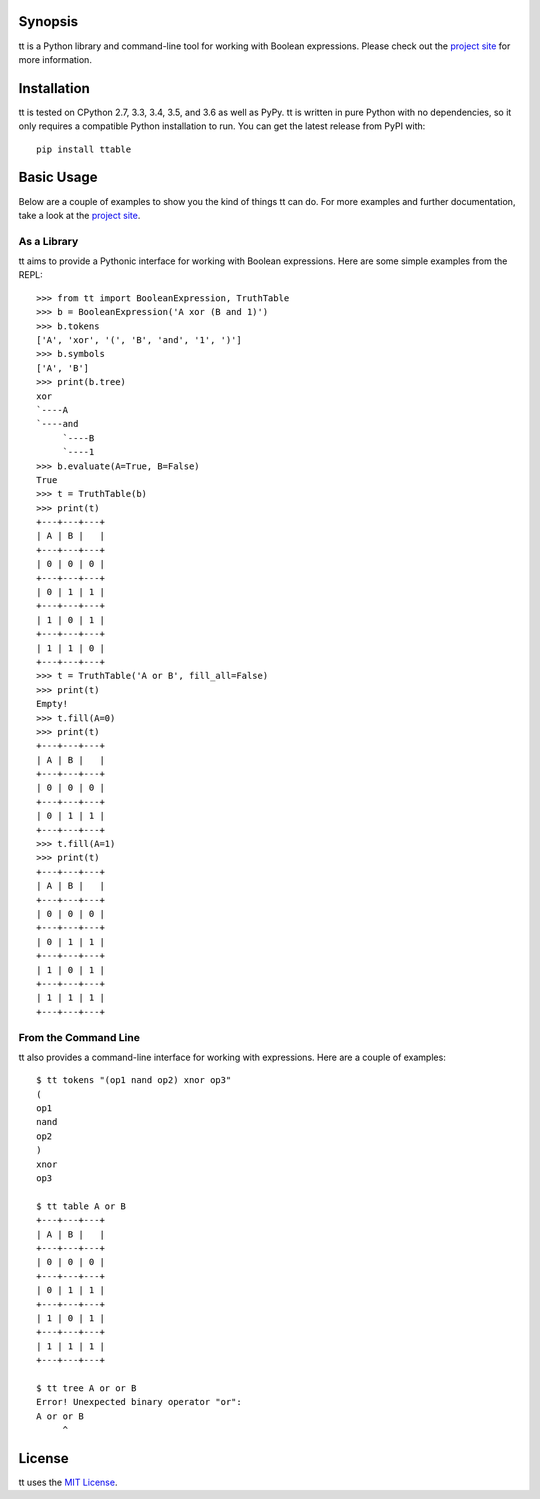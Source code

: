 Synopsis
--------

tt is a Python library and command-line tool for working with Boolean expressions. Please check out the `project site`_ for more information.

Installation
------------

tt is tested on CPython 2.7, 3.3, 3.4, 3.5, and 3.6 as well as PyPy. tt is written in pure Python with no dependencies, so it only requires a compatible Python installation to run. You can get the latest release from PyPI with::

    pip install ttable

Basic Usage
-----------

Below are a couple of examples to show you the kind of things tt can do. For more examples and further documentation, take a look at the `project site`_.

As a Library
````````````

tt aims to provide a Pythonic interface for working with Boolean expressions. Here are some simple examples from the REPL::

    >>> from tt import BooleanExpression, TruthTable
    >>> b = BooleanExpression('A xor (B and 1)')
    >>> b.tokens
    ['A', 'xor', '(', 'B', 'and', '1', ')']
    >>> b.symbols
    ['A', 'B']
    >>> print(b.tree)
    xor
    `----A
    `----and
         `----B
         `----1
    >>> b.evaluate(A=True, B=False)
    True
    >>> t = TruthTable(b)
    >>> print(t)
    +---+---+---+
    | A | B |   |
    +---+---+---+
    | 0 | 0 | 0 |
    +---+---+---+
    | 0 | 1 | 1 |
    +---+---+---+
    | 1 | 0 | 1 |
    +---+---+---+
    | 1 | 1 | 0 |
    +---+---+---+
    >>> t = TruthTable('A or B', fill_all=False)
    >>> print(t)
    Empty!
    >>> t.fill(A=0)
    >>> print(t)
    +---+---+---+
    | A | B |   |
    +---+---+---+
    | 0 | 0 | 0 |
    +---+---+---+
    | 0 | 1 | 1 |
    +---+---+---+
    >>> t.fill(A=1)
    >>> print(t)
    +---+---+---+
    | A | B |   |
    +---+---+---+
    | 0 | 0 | 0 |
    +---+---+---+
    | 0 | 1 | 1 |
    +---+---+---+
    | 1 | 0 | 1 |
    +---+---+---+
    | 1 | 1 | 1 |
    +---+---+---+

From the Command Line
`````````````````````

tt also provides a command-line interface for working with expressions. Here are a couple of examples::

    $ tt tokens "(op1 nand op2) xnor op3"
    (
    op1
    nand
    op2
    )
    xnor
    op3

    $ tt table A or B
    +---+---+---+
    | A | B |   |
    +---+---+---+
    | 0 | 0 | 0 |
    +---+---+---+
    | 0 | 1 | 1 |
    +---+---+---+
    | 1 | 0 | 1 |
    +---+---+---+
    | 1 | 1 | 1 |
    +---+---+---+

    $ tt tree A or or B
    Error! Unexpected binary operator "or":
    A or or B
         ^


License
-------

tt uses the `MIT License`_.


.. _MIT License: https://opensource.org/licenses/MIT
.. _project site: http://tt.bwel.ch

